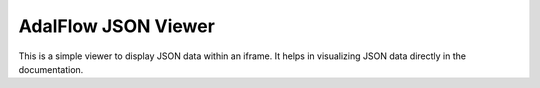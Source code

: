 AdalFlow JSON Viewer
=============================

This is a simple viewer to display JSON data within an iframe. It helps in visualizing JSON data directly in the documentation.

.. raw:: html

    <style>
    .iframe-container {
        width: 100%;
        height: 100vh; /* Full height of the viewport */
        max-height: 1000px; /* Maximum height to ensure it doesn't get too tall on larger screens */
        overflow: hidden;
        position: relative;
    }
    .iframe-container iframe {
        width: 100%;
        height: 100%;
        border: none;
    }
    </style>

    <div class="iframe-container">
        <iframe src="../_static/files/constrained_max_steps_12_a1754_run_1.json"></iframe>
    </div>
